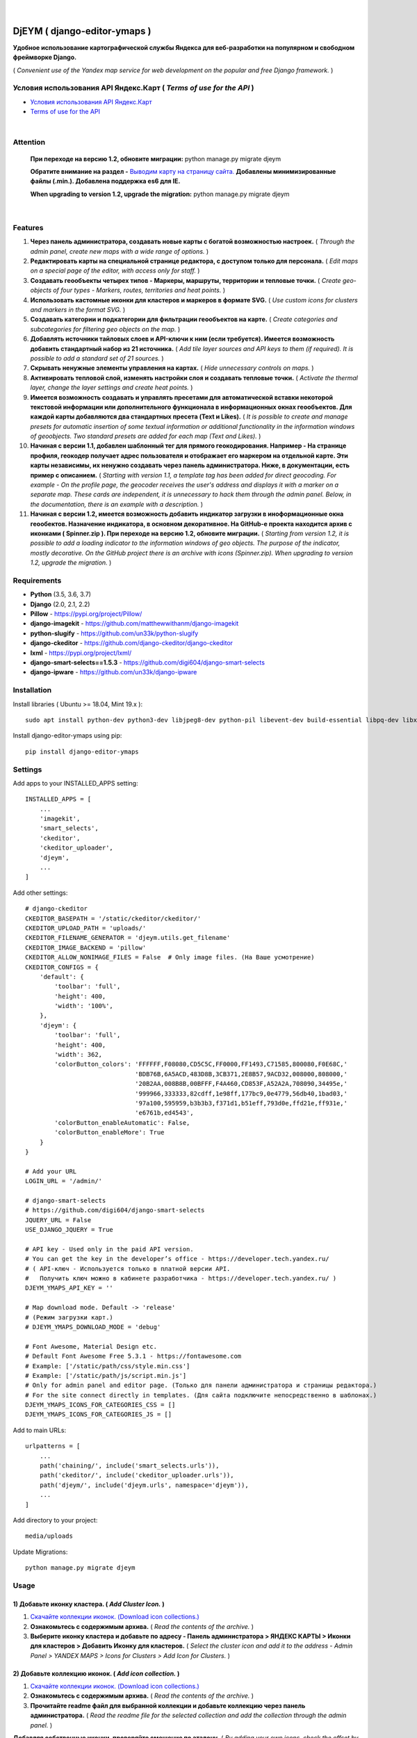 .. figure:: https://github.com/genkosta/django-editor-ymaps/blob/master/screenshots/logo.png?raw=true
   :target: https://pypi.org/project/django-editor-ymaps/
   :alt: Logo

|

.. image:: https://img.shields.io/badge/version-1.2.15%20-brightgreen.svg
   :target: https://pypi.org/project/django-editor-ymaps/
   :alt: Version
.. image:: https://img.shields.io/github/license/mashape/apistatus.svg
   :target: https://github.com/genkosta/django-editor-ymaps/blob/master/LICENSE
   :alt: MIT
.. image:: https://pepy.tech/badge/django-editor-ymaps
   :target: https://pepy.tech/project/django-editor-ymaps
   :alt: Downloads
.. image:: https://img.shields.io/badge/python-%3E%3D%203.5-yellow.svg
   :target: https://www.python.org/
   :alt: Python
.. image:: https://img.shields.io/badge/django-%3E%3D%202.0-brightgreen.svg
   :target: https://www.djangoproject.com/
   :alt: Django

DjEYM ( django-editor-ymaps )
=============================
**Удобное использование картографической службы Яндекса для веб-разработки на популярном и свободном фреймворке Django.**

( *Convenient use of the Yandex map service for web development on the popular and free Django framework.* )

Условия использования API Яндекс.Карт ( *Terms of use for the API* )
--------------------------------------------------------------------
- `Условия использования API Яндекс.Карт <https://tech.yandex.ru/maps/doc/jsapi/2.1/terms/index-docpage/>`_

- `Terms of use for the API <https://tech.yandex.com/maps/doc/jsapi/2.1/terms/index-docpage/>`_

|

Attention
---------
   **При переходе на версию 1.2, обновите миграции:** python manage.py migrate djeym

   **Обратите внимание на раздел -** `Выводим карту на страницу сайта. <https://pypi.org/project/django-editor-ymaps/#display-a-map-on-the-site-page>`_ **Добавлены минимизированные файлы (.min.). Добавлена поддержка es6 для IE.**

   **When upgrading to version 1.2, upgrade the migration:** python manage.py migrate djeym

|

Features
--------
1. **Через панель администратора, создавать новые карты с богатой возможностью настроек.** ( *Through the admin panel, create new maps with a wide range of options.* )

2. **Редактировать карты на специальной странице редактора, с доступом только для персонала.** ( *Edit maps on a special page of the editor, with access only for staff.* )

3. **Создавать геообъекты четырех типов - Маркеры, маршруты, территории и тепловые точки.** ( *Create geo-objects of four types - Markers, routes, territories and heat points.* )

4. **Использовать кастомные иконки для кластеров и маркеров в формате SVG.** ( *Use custom icons for clusters and markers in the format SVG.* )

5. **Создавать категории и подкатегории для фильтрации геообъектов на карте.** ( *Create categories and subcategories for filtering geo objects on the map.* )

6. **Добавлять источники тайловых слоев и API-ключи к ним (если требуется). Имеется возможность добавить стандартный набор из 21 источника.** ( *Add tile layer sources and API keys to them (if required). It is possible to add a standard set of 21 sources.* )

7. **Скрывать ненужные элементы управления на картах.** ( *Hide unnecessary controls on maps.* )

8. **Активировать тепловой слой, изменять настройки слоя и создавать тепловые точки.** ( *Activate the thermal layer, change the layer settings and create heat points.* )

9. **Имеется возможность создавать и управлять пресетами для автоматической вставки некоторой текстовой информации или дополнительного функционала в информационных окнах геообъектов. Для каждой карты добавляются два стандартных пресета (Text и Likes).** ( *It is possible to create and manage presets for automatic insertion of some textual information or additional functionality in the information windows of geoobjects. Two standard presets are added for each map (Text and Likes).* )

10. **Начиная с версии 1.1, добавлен шаблонный тег для прямого геокодирования. Например - На странице профиля, геокодер получает адрес пользователя и отображает его маркером на отдельной карте. Эти карты независимы, их ненужно создавать через панель администратора. Ниже, в документации, есть пример с описанием.** ( *Starting with version 1.1, a template tag has been added for direct geocoding. For example - On the profile page, the geocoder receives the user's address and displays it with a marker on a separate map. These cards are independent, it is unnecessary to hack them through the admin panel. Below, in the documentation, there is an example with a description.* )

11. **Начиная с версии 1.2, имеется возможность добавить индикатор загрузки в иноформационные окна геообектов. Назначение индикатора, в основном декоративное. На GitHub-е проекта находится архив с иконками ( Spinner.zip ). При переходе на версию 1.2, обновите миграции.** ( *Starting from version 1.2, it is possible to add a loading indicator to the information windows of geo objects. The purpose of the indicator, mostly decorative. On the GitHub project there is an archive with icons (Spinner.zip). When upgrading to version 1.2, upgrade the migration.* )

Requirements
------------
- **Python** (3.5, 3.6, 3.7)
- **Django** (2.0, 2.1, 2.2)
- **Pillow** - `https://pypi.org/project/Pillow/ <https://pypi.org/project/Pillow/>`_
- **django-imagekit** - `https://github.com/matthewwithanm/django-imagekit <https://github.com/matthewwithanm/django-imagekit>`_
- **python-slugify** - `https://github.com/un33k/python-slugify <https://github.com/un33k/python-slugify>`_
- **django-ckeditor** - `https://github.com/django-ckeditor/django-ckeditor <https://github.com/django-ckeditor/django-ckeditor>`_
- **lxml** - `https://pypi.org/project/lxml/ <https://pypi.org/project/lxml/>`_
- **django-smart-selects==1.5.3** - `https://github.com/digi604/django-smart-selects <https://github.com/digi604/django-smart-selects>`_
- **django-ipware** - `https://github.com/un33k/django-ipware <https://github.com/un33k/django-ipware>`_

Installation
------------
Install libraries ( Ubuntu >= 18.04, Mint 19.x )::

    sudo apt install python-dev python3-dev libjpeg8-dev python-pil libevent-dev build-essential libpq-dev libxml2-dev libxslt1-dev gettext libjpeg-dev

Install django-editor-ymaps using pip::

    pip install django-editor-ymaps

Settings
--------
Add apps to your INSTALLED_APPS setting::

    INSTALLED_APPS = [
        ...
        'imagekit',
        'smart_selects',
        'ckeditor',
        'ckeditor_uploader',
        'djeym',
        ...
    ]

Add other settings::

    # django-ckeditor
    CKEDITOR_BASEPATH = '/static/ckeditor/ckeditor/'
    CKEDITOR_UPLOAD_PATH = 'uploads/'
    CKEDITOR_FILENAME_GENERATOR = 'djeym.utils.get_filename'
    CKEDITOR_IMAGE_BACKEND = 'pillow'
    CKEDITOR_ALLOW_NONIMAGE_FILES = False  # Only image files. (На Ваше усмотрение)
    CKEDITOR_CONFIGS = {
        'default': {
            'toolbar': 'full',
            'height': 400,
            'width': '100%',
        },
        'djeym': {
            'toolbar': 'full',
            'height': 400,
            'width': 362,
            'colorButton_colors': 'FFFFFF,F08080,CD5C5C,FF0000,FF1493,C71585,800080,F0E68C,'
                                  'BDB76B,6A5ACD,483D8B,3CB371,2E8B57,9ACD32,008000,808000,'
                                  '20B2AA,008B8B,00BFFF,F4A460,CD853F,A52A2A,708090,34495e,'
                                  '999966,333333,82cdff,1e98ff,177bc9,0e4779,56db40,1bad03,'
                                  '97a100,595959,b3b3b3,f371d1,b51eff,793d0e,ffd21e,ff931e,'
                                  'e6761b,ed4543',
            'colorButton_enableAutomatic': False,
            'colorButton_enableMore': True
        }
    }
    
    # Add your URL
    LOGIN_URL = '/admin/'
    
    # django-smart-selects
    # https://github.com/digi604/django-smart-selects
    JQUERY_URL = False
    USE_DJANGO_JQUERY = True
    
    # API key - Used only in the paid API version.
    # You can get the key in the developer’s office - https://developer.tech.yandex.ru/
    # ( API-ключ - Используется только в платной версии API.
    #   Получить ключ можно в кабинете разработчика - https://developer.tech.yandex.ru/ )
    DJEYM_YMAPS_API_KEY = ''
    
    # Map download mode. Default -> 'release'
    # (Режим загрузки карт.)
    # DJEYM_YMAPS_DOWNLOAD_MODE = 'debug'
    
    # Font Awesome, Material Design etc.
    # Default Font Awesome Free 5.3.1 - https://fontawesome.com
    # Example: ['/static/path/css/style.min.css']
    # Example: ['/static/path/js/script.min.js']
    # Only for admin panel and editor page. (Только для панели администратора и страницы редактора.)
    # For the site connect directly in templates. (Для сайта подключите непосредственно в шаблонах.)
    DJEYM_YMAPS_ICONS_FOR_CATEGORIES_CSS = []
    DJEYM_YMAPS_ICONS_FOR_CATEGORIES_JS = []

Add to main URLs::

    urlpatterns = [
        ...
        path('chaining/', include('smart_selects.urls')),
        path('ckeditor/', include('ckeditor_uploader.urls')),
        path('djeym/', include('djeym.urls', namespace='djeym')),
        ...
    ]

Add directory to your project::

    media/uploads

Update Migrations::

    python manage.py migrate djeym

Usage
-----
1) Добавьте иконку кластера. ( *Add Cluster Icon.* )
^^^^^^^^^^^^^^^^^^^^^^^^^^^^^^^^^^^^^^^^^^^^^^^^^^^^
1. `Скачайте коллекции иконок. (Download icon collections.) <https://github.com/genkosta/django-editor-ymaps/blob/master/Icon_Collections.zip?raw=true>`_
2. **Ознакомьтесь с содержимым архива.** ( *Read the contents of the archive.* )
3. **Выберите иконку кластера и добавьте по адресу - Панель администратора > ЯНДЕКС КАРТЫ > Иконки для кластеров > Добавить Иконку для кластеров.**
   ( *Select the cluster icon and add it to the address - Admin Panel > YANDEX MAPS > Icons for Clusters > Add Icon for Clusters.* )

2) Добавьте коллекцию иконок. ( *Add icon collection.* )
^^^^^^^^^^^^^^^^^^^^^^^^^^^^^^^^^^^^^^^^^^^^^^^^^^^^^^^^
1. `Скачайте коллекции иконок. (Download icon collections.) <https://github.com/genkosta/django-editor-ymaps/blob/master/Icon_Collections.zip?raw=true>`_
2. **Ознакомьтесь с содержимым архива.** ( *Read the contents of the archive.* )
3. **Прочитайте readme файл для выбранной коллекции и добавьте коллекцию через панель администратора.**
   ( *Read the readme file for the selected collection and add the collection through the admin panel.* )

.. image:: https://github.com/genkosta/django-editor-ymaps/blob/master/screenshots/import_icon_collection.png?raw=true
   :alt: Import Icon Collection

**Добавляя собственные иконки, проверяйте смещение по эталону.** ( *By adding your own icons, check the offset by standard.* )

.. image:: https://github.com/genkosta/django-editor-ymaps/blob/master/screenshots/offset_icon_for_markers.png?raw=true
   :alt: Change Icon for markers

3) Добавьте источники тайловых слоев. ( *Add tile sources.* )
^^^^^^^^^^^^^^^^^^^^^^^^^^^^^^^^^^^^^^^^^^^^^^^^^^^^^^^^^^^^^
1. `Скачайте источники тайловых слоев. (Download tile sources.) <https://github.com/genkosta/django-editor-ymaps/blob/master/Tile.zip?raw=true>`_
2. **Ознакомьтесь с содержимым архива.** ( *Read the contents of the archive.* )
3. **Прочитайте readme файл и добавьте источники через панель администратора.** ( *Read the readme file and add sources through the admin panel.* )

4) Создайте вашу первую карту. ( *Create your first map.* )
^^^^^^^^^^^^^^^^^^^^^^^^^^^^^^^^^^^^^^^^^^^^^^^^^^^^^^^^^^^
1. **Перейдите по адресу - Панель администратора > ЯНДЕКС КАРТЫ >  Карты > Добавить Карту.**
   ( *Navigate to the address - Admin Panel > YANDEX MAPS > Maps > Add Map.* )

5) Создайте категории геообъектов нужного типа для новой карты. ( *Create categories of geo-objects of the desired type for the new map.* )
^^^^^^^^^^^^^^^^^^^^^^^^^^^^^^^^^^^^^^^^^^^^^^^^^^^^^^^^^^^^^^^^^^^^^^^^^^^^^^^^^^^^^^^^^^^^^^^^^^^^^^^^^^^^^^^^^^^^^^^^^^^^^^^^^^^^^^^^^^^^^^^^^^
1. **Категории маркеров.** ( *Marker categories.* )
2. **Подкатегории маркеров.** ( *Subcategories of markers.* )
3. **Категории маршрутов.** ( *Categories of routes.* )
4. **Категории территорий.** ( *Categories of territories.* )

6) Редактировать карту. ( *Edit map.* )
^^^^^^^^^^^^^^^^^^^^^^^^^^^^^^^^^^^^^^^
.. image:: https://github.com/genkosta/django-editor-ymaps/blob/master/screenshots/edit_map.png?raw=true
   :alt: Edit map

Обзор страницы редактора. ( *Editor page overview.* )
-----------------------------------------------------

1) Меню редактора - Иконки. ( *Editor Menu - Icons.* )
^^^^^^^^^^^^^^^^^^^^^^^^^^^^^^^^^^^^^^^^^^^^^^^^^^^^^^
- **Доступ только для персонала.** ( *Access only to staff.* )

.. image:: https://github.com/genkosta/django-editor-ymaps/blob/master/screenshots/editor_menu_icons.png?raw=true
   :alt: Editor Menu - Icons

2) Меню редактора - Фильтры по категориям. ( *Editor Menu - Filters by category.* )
^^^^^^^^^^^^^^^^^^^^^^^^^^^^^^^^^^^^^^^^^^^^^^^^^^^^^^^^^^^^^^^^^^^^^^^^^^^^^^^^^^^
.. image:: https://github.com/genkosta/django-editor-ymaps/blob/master/screenshots/editor_menu_filters.png?raw=true
   :alt: Editor Menu - Filters by category

3) Меню редактора - Источники тайлов. ( *Editor Menu - Tile Sources.* )
^^^^^^^^^^^^^^^^^^^^^^^^^^^^^^^^^^^^^^^^^^^^^^^^^^^^^^^^^^^^^^^^^^^^^^^
.. image:: https://github.com/genkosta/django-editor-ymaps/blob/master/screenshots/editor_menu_tile.png?raw=true
   :alt: Editor Menu - Tile Sources

4) Меню редактора - Общие настройки. ( *Editor Menu - General settings.* )
^^^^^^^^^^^^^^^^^^^^^^^^^^^^^^^^^^^^^^^^^^^^^^^^^^^^^^^^^^^^^^^^^^^^^^^^^^
.. image:: https://github.com/genkosta/django-editor-ymaps/blob/master/screenshots/editor_menu_settings.png?raw=true
   :alt: Editor Menu - General settings

5) Меню редактора - Настройки тепловой карты. (*Editor Menu - Heatmap settings.*)
^^^^^^^^^^^^^^^^^^^^^^^^^^^^^^^^^^^^^^^^^^^^^^^^^^^^^^^^^^^^^^^^^^^^^^^^^^^^^^^^^
.. image:: https://github.com/genkosta/django-editor-ymaps/blob/master/screenshots/editor_menu_heatmap.png?raw=true
   :alt: Editor Menu - Heatmap settings

6) Меню редактора - Пресеты. ( *Editor Menu - Presets.* )
^^^^^^^^^^^^^^^^^^^^^^^^^^^^^^^^^^^^^^^^^^^^^^^^^^^^^^^^^
- **Имеется возможность создавать свои пресеты.** ( You can create your own presets. )

   Панель администратора > ЯНДЕКС КАРТЫ >  Карты > Карта > ПРЕСЕТЫ > Добавить еще один Пресет

   ( *Admin Panel > YANDEX MAPS > Maps > Map > PRESETS > Add another preset* )

.. image:: https://github.com/genkosta/django-editor-ymaps/blob/master/screenshots/editor_menu_presets.png?raw=true
   :alt: Editor Menu - Presets

Добавление геообъектов на карту. ( *Adding geo-objects to the map.* )
---------------------------------------------------------------------
1) Добавим маркер. ( *Add a marker.* )
^^^^^^^^^^^^^^^^^^^^^^^^^^^^^^^^^^^^^^
1. **Левый клик на карте, откроется меню с предложением выбрать тип объекта.** ( *Left-clicking on the map opens a menu with a suggestion to choose the type of object.* )

2. **Выбираем кнопку - Добавить новый Маркер.** ( *Select the button - Add a new Marker.* )
    .. image:: https://github.com/genkosta/django-editor-ymaps/blob/master/screenshots/add_marker.png?raw=true
       :alt: Add a marker

3. **Выберите подходящую иконку.** ( *Choose the appropriate icon.* )
    .. image:: https://github.com/genkosta/django-editor-ymaps/blob/master/screenshots/%D1%81hoose_an_icon.png?raw=true
       :alt: Choose an icon

4. **Добавим информацию об объекте.** ( *Add information about the object.* )
    .. image:: https://github.com/genkosta/django-editor-ymaps/blob/master/screenshots/add_info.png?raw=true
       :alt: Add Info

    - **Каждая из кнопок открывает свое окно текстового редактора.** ( *Each of the buttons opens its text editor window.* )
        .. image:: https://github.com/genkosta/django-editor-ymaps/blob/master/screenshots/popup_with_text_editor.png?raw=true
           :alt: Popup with text editor

5. **Выбираем категорию для геообъекта.** ( *Select a category for a geoobject.* )
    - **Открываем категории.** ( *Open categories.* )
        .. image:: https://github.com/genkosta/django-editor-ymaps/blob/master/screenshots/select_category.png?raw=true
           :alt: Open categories

    - **Выбираем категорию.** ( *Choose a category.* )
        .. image:: https://github.com/genkosta/django-editor-ymaps/blob/master/screenshots/select_category_2.png?raw=true
           :alt: Choose a category

6. **Нажимаем кнопку "+" и получаем результат.** ( *Press the "+" button and get the result.* )
    - pic 1
        .. image:: https://github.com/genkosta/django-editor-ymaps/blob/master/screenshots/result_1.png?raw=true
           :alt: View result 1

    - pic 2
        .. image:: https://github.com/genkosta/django-editor-ymaps/blob/master/screenshots/result_2.png?raw=true
           :alt: View result 2

7. **Геообъекты редактируются через контекстное меню - Сделайте правый клик на объекте и внесите нужные изменения. Чтобы сохранить результат, нажмите кнопку с изображением дискеты.** ( *Geo-objects are edited via the context menu - Right-click on the object and make the necessary changes. To save the result, click the button with the image of a floppy disk.* )
    - pic
        .. image:: https://github.com/genkosta/django-editor-ymaps/blob/master/screenshots/update_info.png?raw=true
           :alt: Update info

2) Вид Кластера. ( *Cluster View.* )
^^^^^^^^^^^^^^^^^^^^^^^^^^^^^^^^^^^^
- **Кластер** ( *Cluster* )
    .. image:: https://github.com/genkosta/django-editor-ymaps/blob/master/screenshots/cluster.png?raw=true
       :alt: Cluster

- **Popup - Two columns**
    .. image:: https://github.com/genkosta/django-editor-ymaps/blob/master/screenshots/cluster_popup_two_columns.png?raw=true
       :alt: Two columns

- **Popup - Carousel**
    .. image:: https://github.com/genkosta/django-editor-ymaps/blob/master/screenshots/cluster_popup_carousel.png?raw=true
       :alt: Carousel

3) Маршрут. ( *Route.* )
^^^^^^^^^^^^^^^^^^^^^^^^
- **Добавить маршрут.** ( *Add route.* )
    .. image:: https://github.com/genkosta/django-editor-ymaps/blob/master/screenshots/add_route.png?raw=true
       :alt: Add route

- **Результат.** ( *Result.* )
    .. image:: https://github.com/genkosta/django-editor-ymaps/blob/master/screenshots/result_route.png?raw=true
       :alt: Result

- **Редактировать** ( *Edit* )
    .. image:: https://github.com/genkosta/django-editor-ymaps/blob/master/screenshots/editing_route.png?raw=true
       :alt: Edit

- **Можно настроить соответствие по цвету.** ( *You can adjust the color matching.* )
    .. image:: https://github.com/genkosta/django-editor-ymaps/blob/master/screenshots/route_color_matching.png?raw=true
       :alt: Color matching

4) Территория. ( *Territory.* )
^^^^^^^^^^^^^^^^^^^^^^^^^^^^^^^
- **Добавить территорию.** ( *Add territory.* )
    .. image:: https://github.com/genkosta/django-editor-ymaps/blob/master/screenshots/add_territory.png?raw=true
       :alt: Add territory

- **Результат.** ( *Result.* )
    .. image:: https://github.com/genkosta/django-editor-ymaps/blob/master/screenshots/result_territory.png?raw=true
       :alt: Result

- **Редактировать** ( *Edit* )
    .. image:: https://github.com/genkosta/django-editor-ymaps/blob/master/screenshots/editing_territory.png?raw=true
       :alt: Edit

- **Можно настроить соответствие по цвету.** ( *You can adjust the color matching.* )
    .. image:: https://github.com/genkosta/django-editor-ymaps/blob/master/screenshots/territory_color_matching.png?raw=true
       :alt: Color matching

5) Тепловая карта. ( *Heatmap.* )
^^^^^^^^^^^^^^^^^^^^^^^^^^^^^^^^^
- **Добавить тепловую точку.** ( *Add heat point.* )
    .. image:: https://github.com/genkosta/django-editor-ymaps/blob/master/screenshots/add_heatpoint.png?raw=true
       :alt: Add heat point

- **Добавить информацию.** ( *Add information.* )
    .. image:: https://github.com/genkosta/django-editor-ymaps/blob/master/screenshots/heatpoint_add_info.png?raw=true
       :alt: Add info

Выводим карту на страницу сайта. ( *Display a map on the site page.* )
----------------------------------------------------------------------

Добавьте в шаблон. ( Add to template. )::

    {% load i18n staticfiles djeymtags %}

    <head>
        <!-- START CSS -->
        <link rel="stylesheet" type="text/css" href="{% static "djeym/plugins/fontawesome/css/all.min.css" %}">
        <link rel="stylesheet" type="text/css" href="{% static "djeym/plugins/boxiOS/boxios.min.css" %}">
        <link rel="stylesheet" type="text/css" href="{% static "djeym/css/ymfront.min.css" %}">
        <!-- END CSS -->

        <!--Support es6 for older browsers-->
        <script src="https://cdnjs.cloudflare.com/ajax/libs/babel-polyfill/7.4.3/polyfill.min.js" nomodule></script>
    </head>

    <body>
      <!-- START MAP -->
      <div id="djeymYMapsID" class="djeym-ymap" style="width: auto; height: 400px"></div>
      <!-- END MAP -->

        <!-- START JS -->
        <script type="text/javascript" src="{% static "djeym/js/jquery-3.3.1.min.js" %}"></script>
        <script type="text/javascript" src="{% static "djeym/plugins/boxiOS/boxios.min.js" %}"></script>
        <script type="text/javascript" src="{% static "djeym/plugins/fontawesome/js/all.min.js" %}"></script>
        {% djeym_load_ymap slug='test' panel='djeym/includes/panel.html' %}
        <!-- END JS -->
    </body>

- **Карта с закрытой панелью.** ( *Map with a closed panel.* )
    .. image:: https://github.com/genkosta/django-editor-ymaps/blob/master/screenshots/map_closed_panel.png?raw=true
       :alt: Map with a closed panel

- **Карта с открытой панелью.** ( *Map with open panel.* )
    .. image:: https://github.com/genkosta/django-editor-ymaps/blob/master/screenshots/map_opened_panel.png?raw=true
       :alt: Map with open panel

Custom Commands
---------------
- **Для того, чтобы проверить производительность ( достаточна ли она для вашего проекта ) - С помощью команды "addmarker", добавьте некоторое количество маркеров на карту.** ( *In order to check the performance (whether it is sufficient for your project) - Using the "addmarker" command, add a certain number of markers to the map.* )

1. `Скачайте архив, распакуйте и добавьте файлы в свой медиа-раздел. ( Download archive, unpack and add files to your media section. ) <https://github.com/genkosta/django-editor-ymaps/blob/master/media.zip?raw=true>`_

2. **Запустите команду.** ( *Run the command.* )

  Запустите в корневой директории вашего проекта. ( Run in the root directory of your project. )::

    # Название карты: Test ( Map name: Test )
    #
    # Рекомендуется для настроек карты. ( Recommended for map settings. )
    # Масштаб ( Zoom ): 3
    # Широта ( Latitude ): 0
    # Долгота ( Longitude ): 0

    # --count - Default = 100
    python manage.py addmarker --count 1000

  .. image:: https://github.com/genkosta/django-editor-ymaps/blob/master/screenshots/result_addmarker.png?raw=true
     :alt: Command result - addmarker

Использование Геокодера. ( *Using Geocoder.* )
----------------------------------------------
- **Начиная с версии 1.1, добавлен шаблонный тег для прямого геокодирования. Например - На странице профиля, геокодер получает адрес пользователя и отображает его маркером на отдельной карте. Эти карты независимы, их ненужно создавать через панель администратора.** ( *Starting with version 1.1, a template tag has been added for direct geocoding. For example - On the profile page, the geocoder receives the user's address and displays it with a marker on a separate map. These cards are independent, it is unnecessary to hack them through the admin panel.* )

`Условия использования API Геокодера <https://tech.yandex.ru/maps/doc/geocoder/desc/concepts/limits-docpage/>`_

`Terms of use for the Geocoder API <https://tech.yandex.com/maps/doc/geocoder/desc/concepts/limits-docpage/>`_

Добавьте в шаблон. ( Add to template. )::

    {% load i18n staticfiles djeymtags %}

    <body>
        <!-- START MAP -->
        <div id="djeymYMapsID" class="djeym-ymap" style="width: auto; height: 400px"></div>
        <!-- END MAP -->

        <!-- START JS -->
        <!--
        // Address. (Адрес.)
        address = country + region + city + district + street + house
        // Address Example: 'Россия, Белгородская обл., Старый Оскол, мкр. Жукова, дом 29а'
    
        // Map Controls. (Элементы управления картой.)
        controls = 'all' // Default -> 'zoom'
    
        // Tile layer map. (Тайловый слой карты.)
        tile_slug = 'openstreetmap' // Default -> 'default'
    
        // Marker icon. (Иконка маркера.)
        marker_slug = 'home-light-blue-sherry' // Default -> 'default'
    
        // Load indicator icon. (Иконка индикатора загрузки.)
        load_indicator_slug = 'platinum-circle' // Default -> 'default'
    
        // Load indicator size (Размер индикатора нагрузки.)
        size = '96' - (64, 96, 128) // Default -> '64'

        // Скорость анимации для индикатора загрузки. ( Animation speed for loading indicator. )
        speed = '0.6' - (0.3-1.8) // Default -> '0.8'
        -->
        {% ymap_geocoder address='Россия, Белгородская обл., Старый Оскол, мкр. Жукова, дом 29а' tile_slug='openstreetmap' marker_slug='home-light-blue-sherry' load_indicator_slug='platinum-circle' size='96' speed='0.6' %}
        <!-- END JS -->
    </body>

.. image:: https://github.com/genkosta/django-editor-ymaps/blob/master/screenshots/geocoder.png?raw=true
  :alt: Geocoder

Первый вариант логотипа. ( *The first version of the logo.* )
-------------------------------------------------------------
- **Возможно пригодится для поклонников теории плоской земли.** ( *Perhaps useful for fans of the theory of flat land.* )

- `Скачать архив изображений в месте с проектным файлом (xcf) для редактора GIMP. <https://github.com/genkosta/django-editor-ymaps/blob/master/screenshots/first_logo/first_logo.zip?raw=true>`_

- `Download the image archive in place with the project file (xcf) for the GIMP editor. <https://github.com/genkosta/django-editor-ymaps/blob/master/screenshots/first_logo/first_logo.zip?raw=true>`_

.. image:: https://github.com/genkosta/django-editor-ymaps/blob/master/screenshots/first_logo/first_logos.png?raw=true
   :alt: First logo

LICENSE
-------
- `MIT License <https://github.com/genkosta/django-editor-ymaps/blob/master/LICENSE>`_
- Copyright (c) 2014 genkosta

Donation
--------
- `Yandex Money <https://money.yandex.ru/to/410015413221944>`_

CHANGELOG
---------
- # 1.2.15
    - Добавлена поддержка es6 для IE. ( Added es6 support for IE. )
    - Обратите внимание на раздел - `Выводим карту на страницу сайта. <https://pypi.org/project/django-editor-ymaps/#display-a-map-on-the-site-page>`_ <!--Support es6 for older browsers-->

- # 1.2.14
    - Замена логотипа. ( Replacing the logo. )

- # 1.2.13
    - Обновлены стили для панели редактора. ( Updated styles for panel editor. )

- # 1.2.12
    - Улучшена последовательность загрузки геообъектов на карту. Релиз переведен в статус Stable. ( Improved sequence of loading geo objects onto the map. Release translated to Stable status. )

- # 1.2.11
    - Добавлен дефолтный шрифт в инфо-окна геообъектов и окна контекстного меню. ( Added default font in geo-objects info-windows and context menu windows. )

- # 1.2.10
   - Обновлены стили для панели, для страницы сайта. Добавлен дефолтный шрифт. ( Updated styles for the panel for the page. Added default font. )

- # 1.2.9
    - Обновлена панель для страницы редактора. ( Updated panel page editor. )

- # 1.2.8
    - Индикатор загрузки - В панель редактора карт, добавлено уточнение для величины скорости анимации. ( Load Indicator - In the panel of the map editor, added clarification for the value of the speed of animation. )

- # 1.2.7
    - В настройки карт добавлен параметр - Скорость анимации для индикатора загрузки. ( Added a parameter to the map settings - Animation speed for the load indicator. )
    - Добавлен параметр "speed" для Геокодера. ( Added "speed" parameter for Geocoder. )
    - `Использование Геокодера. ( Using Geocoder. ) <https://pypi.org/project/django-editor-ymaps/#using-geocoder>`_
    - Обновите миграции. ( Update the migration. )
    - python manage.py migrate djeym

- # 1.2.6
    - Минимизированы файлы CSS и JS, загружаемые  в панель администратора. ( The CSS and JS files loaded into the admin panel are minimized. )

- # 1.2.5
    - Исправлено отсутствие полной поддержки для SQLite3.
    - За комментарии на GitHub-е, отдельное спасибо `Александру Бардину. <https://github.com/AlexanderBardin>`_

- # 1.2.4
    - Обновленная панель для страницы редактора карт. Изменения сделаны для раздела - Помощь.
    - ( Updated panel for the map editor page. Changes are made to the section - Help. )
    - Обратите внимание на раздел - `Выводим карту на страницу сайта. <https://pypi.org/project/django-editor-ymaps/#display-a-map-on-the-site-page>`_ Добавлены минимизированные файлы (.min.).

- # 1.2.3
    - Сделаны исправления и улучшения для индикатора загрузки.
    - ( Made fixes and improvements for the load indicator. )

- # 1.2.2
    - Индикатор загрузки - Исправлено некорректное определение минимальной высоты окна для геообъекта.
    - ( Load Indicator - Fixed incorrect determination of the minimum window height for a geoobject. )

- # 1.2.1
    - Обновлен индикатор загрузки. ( Updated load indicator. )
    - Обновите миграции. ( Update the migration. )
    - python manage.py migrate djeym

- # 1.2
    - Возможность добавить индикатор загрузки в информационные ока геообъектов.  На GitHub-е проекта находится архив с иконками ( Spinner.zip ). ( Ability to add a loading indicator to the information eye of geo objects. On the GitHub project there is an archive with icons (Spinner.zip). )
    - Обновлен Геокодер и его настройки. Новые настройки имеются в описании выше. ( Updated Geocoder and its settings. New settings are available in the description above. )
    - Сделано несколько небольших исправлений. ( Made a few minor fixes. )
    - При переходе на версию 1.2, обновите миграции. ( When upgrading to version 1.2, upgrade the migration. )
    - python manage.py migrate djeym

- # 1.1
    - Добавлен Геокодер, пример использования в описании выше. ( Added Geocoder, an example of use in the description above. )

- # 1.0.11
    - Optimized update information for presets.

- # 1.0.10
    - Tile Sources - Updated templatetags - random_domain ( increased subdomains scatter ).

- # 1.0.9
    - Updated custom command - addmarker.
    - Updated admin panel section - Change icon for markers.

- # 1.0.8
    - Admin panel, section "Change Icon for markers" - The size of the icons on the map is increased, for the convenience of correction the offset.

- # 1.0.7
    - Optimized map panel for the site page.

- # 1.0.6
    - Custom command "addmarker" - The value of the variable Slug is changed to "test".
    - Panel for the site map - Added conditions for hiding buttons with empty filters.
    - Admin Panel, section "Change Icon for markers" - Changed the map to a dark theme, for contrast.
    - Updated README.rst

- # 1.0 - 1.0.5
    - Added automatic styles correction for Firefox. - Fixed font size for headings and buttons.
    - Added automatic substitution of the version number in the help section.
    - Updated migration for optimization.

----

.. contents:: Contents
   :depth: 3
